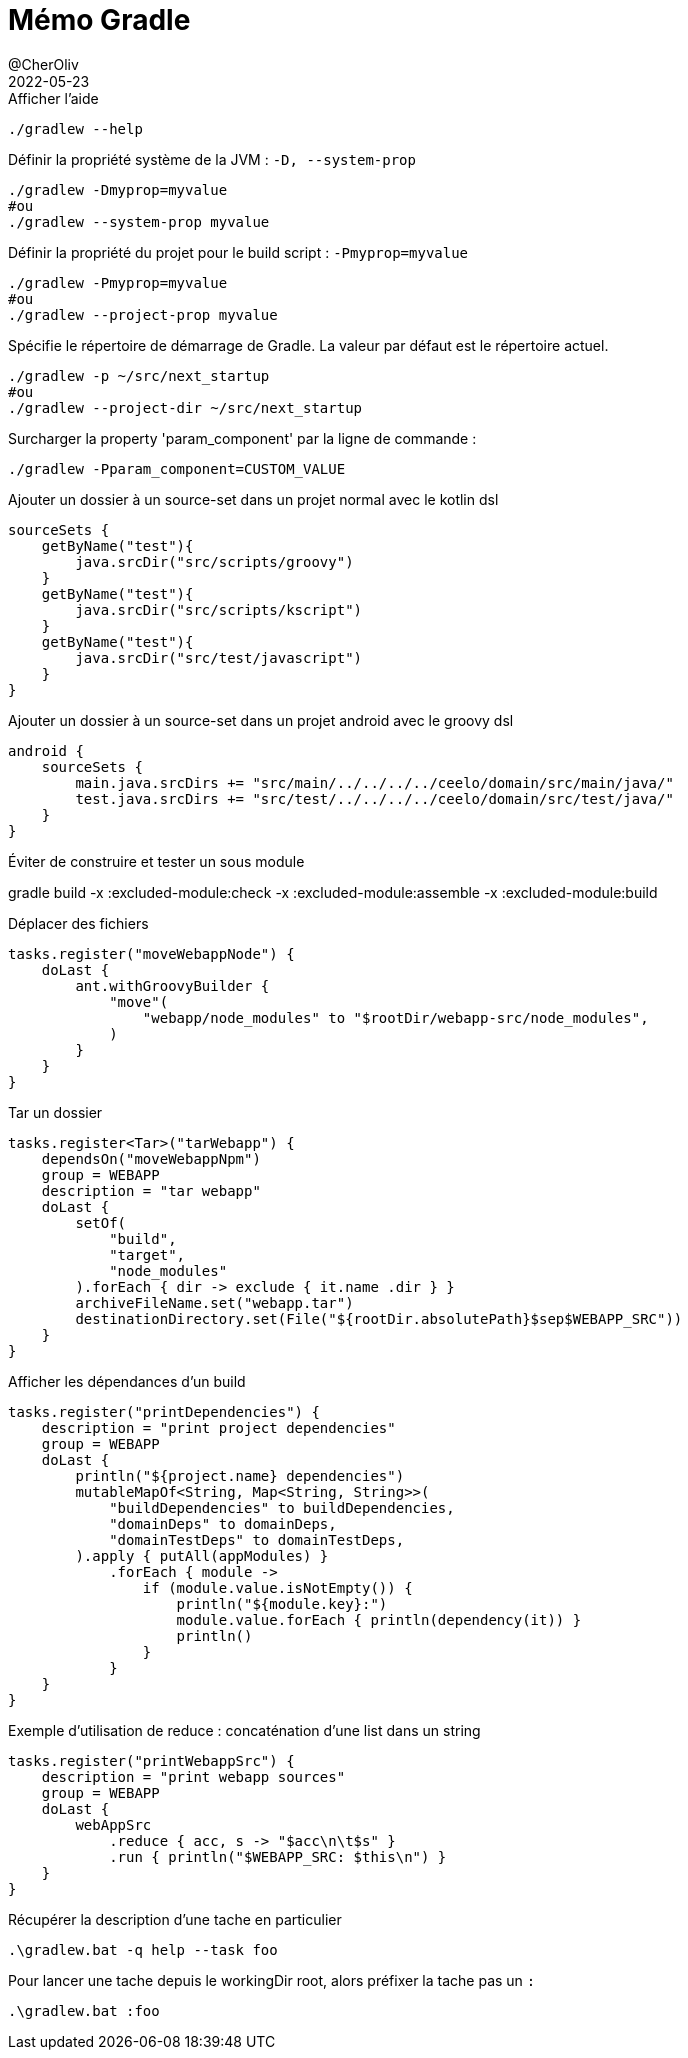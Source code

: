 = Mémo Gradle
@CherOliv
2022-05-23
:jbake-title: Mémo Gradle
:jbake-type: post
:jbake-tags: blog, ticket, gradle, memo
:jbake-status: published
:jbake-date: 2022-05-23
:summary: simple mémo gradle

.Afficher l'aide
[source,bash]
----
./gradlew --help
----

.Définir la propriété système de la JVM : `-D, --system-prop`
[source,bash]
----
./gradlew -Dmyprop=myvalue
#ou
./gradlew --system-prop myvalue
----

.Définir la propriété du projet pour le build script : `-Pmyprop=myvalue`
[source,bash]
----
./gradlew -Pmyprop=myvalue
#ou
./gradlew --project-prop myvalue
----

.Spécifie le répertoire de démarrage de Gradle. La valeur par défaut est le répertoire actuel.
[source,bash]
----
./gradlew -p ~/src/next_startup
#ou
./gradlew --project-dir ~/src/next_startup
----

// --profile                          Profile build execution time and generates a report in the <build_dir>/reports/profile directory.
// .bar
// [source,bash]
// ----
// ./gradlew --help
// ----

// --rerun-tasks                      Ignore previously cached task results.
// .bar
// [source,bash]
// ----
// ./gradlew --help
// ----

// -S, --full-stacktrace              Print out the full (very verbose) stacktrace for all exceptions.
// .bar
// [source,bash]
// ----
// ./gradlew --help
// ----

// -s, --stacktrace                   Print out the stacktrace for all exceptions.
// .bar
// [source,bash]
// ----
// ./gradlew --help
// ----

// --status                           Shows status of running and recently stopped Gradle daemon(s).
// .bar
// [source,bash]
// ----
// ./gradlew --help
// ----

// --stop                             Stops the Gradle daemon if it is running.
// .bar
// [source,bash]
// ----
// ./gradlew --help
// ----

// -U, --refresh-dependencies         Refresh the state of dependencies.
// .bar
// [source,bash]
// ----
// ./gradlew --help
// ----

// -x, --exclude-task                 Specify a task to be excluded from execution.
// .bar
// [source,bash]
// ----
// ./gradlew --help
// ----



//TODO: passer en memo gradle
.Surcharger la property 'param_component' par la ligne de commande :
[source,bash]
----
./gradlew -Pparam_component=CUSTOM_VALUE
----



.Ajouter un dossier à un source-set dans un projet normal avec le kotlin dsl
[source,kotlin]
----
sourceSets {
    getByName("test"){
        java.srcDir("src/scripts/groovy")
    }
    getByName("test"){
        java.srcDir("src/scripts/kscript")
    }
    getByName("test"){
        java.srcDir("src/test/javascript")
    }
}
----



.Ajouter un dossier à un source-set dans un projet android avec le groovy dsl
[source,kotlin]
----
android {
    sourceSets {
        main.java.srcDirs += "src/main/../../../../ceelo/domain/src/main/java/"
        test.java.srcDirs += "src/test/../../../../ceelo/domain/src/test/java/"
    }
}
----

.Éviter de construire et tester un sous module
gradle build -x :excluded-module:check -x :excluded-module:assemble -x :excluded-module:build

.Déplacer des fichiers
[source,kotlin]
----
tasks.register("moveWebappNode") {
    doLast {
        ant.withGroovyBuilder {
            "move"(
                "webapp/node_modules" to "$rootDir/webapp-src/node_modules",
            )
        }
    }
}
----

.Tar un dossier
[source,kotlin]
----
tasks.register<Tar>("tarWebapp") {
    dependsOn("moveWebappNpm")
    group = WEBAPP
    description = "tar webapp"
    doLast {
        setOf(
            "build",
            "target",
            "node_modules"
        ).forEach { dir -> exclude { it.name .dir } }
        archiveFileName.set("webapp.tar")
        destinationDirectory.set(File("${rootDir.absolutePath}$sep$WEBAPP_SRC"))
    }
}
----

.Afficher les dépendances d'un build

[source,kotlin]
----
tasks.register("printDependencies") {
    description = "print project dependencies"
    group = WEBAPP
    doLast {
        println("${project.name} dependencies")
        mutableMapOf<String, Map<String, String>>(
            "buildDependencies" to buildDependencies,
            "domainDeps" to domainDeps,
            "domainTestDeps" to domainTestDeps,
        ).apply { putAll(appModules) }
            .forEach { module ->
                if (module.value.isNotEmpty()) {
                    println("${module.key}:")
                    module.value.forEach { println(dependency(it)) }
                    println()
                }
            }
    }
}
----

.Exemple d'utilisation de reduce : concaténation d'une list dans un string

[source,kotlin]
----
tasks.register("printWebappSrc") {
    description = "print webapp sources"
    group = WEBAPP
    doLast {
        webAppSrc
            .reduce { acc, s -> "$acc\n\t$s" }
            .run { println("$WEBAPP_SRC: $this\n") }
    }
}
----


.Récupérer la description d'une tache en particulier
[source,bash]
----
.\gradlew.bat -q help --task foo
----

.Pour lancer une tache depuis le workingDir root, alors préfixer la tache pas un `:`
[source,bash]
----
.\gradlew.bat :foo
----
